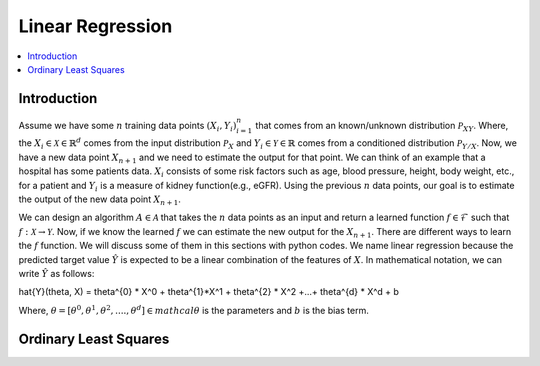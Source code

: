 .. _Linear_regression:

=================
Linear Regression
=================

.. contents::
    :local:
    :depth: 2


Introduction
============

Assume we have some :math:`n` training data points :math:`{(X_i, Y_i)}_{i = 1}^{n}` that comes from an known/unknown distribution :math:`\mathcal{P}_{XY}`. Where, the :math:`X_i \in \mathcal{X} \in \mathbb{R}^d`
comes from the input distribution :math:`\mathcal{P}_{X}` and :math:`Y_i \in \mathcal{Y} \in \mathbb{R}` comes from a conditioned distribution :math:`\mathcal{P}_{Y/X}`. Now, we have a new data point :math:`X_{n+1}` and
we need to estimate the output for that point. We can think of an example that a hospital has some patients data. :math:`X_i` consists of some risk factors such as age, blood pressure, height, body weight, etc., for a patient and 
:math:`Y_i` is a measure of kidney function(e.g., eGFR). Using the previous :math:`n` data points, our goal is to estimate the output of the new data point :math:`X_{n+1}`.

We can design an algorithm :math:`A \in \mathcal{A}` that takes the :math:`n` data points as an input and return a learned function :math:`f \in \mathcal{F}` such that :math:`f: \mathcal{X} \rightarrow \mathcal{Y}`. Now, if we know the learned :math:`f` 
we can estimate the new output for the :math:`X_{n+1}`. There are different ways to learn the :math:`f` function. We will discuss some of them in this sections with python codes. We name linear regression because the predicted target value :math:`\hat{Y}` is 
expected to be a linear combination of the features of :math:`X`. In mathematical notation, we can write :math:`\hat{Y}` as follows:

.. math::

\hat{Y}(\theta, X) = \theta^{0} * X^0 + \theta^{1}*X^1 + \theta^{2} * X^2 +...+ \theta^{d} * X^d + b

Where, :math:`\theta = [\theta^0, \theta^1, \theta^2, ...., \theta^d] \in mathcal{\theta}` is the parameters  and :math:`b` is the bias term. 

Ordinary Least Squares
======================

